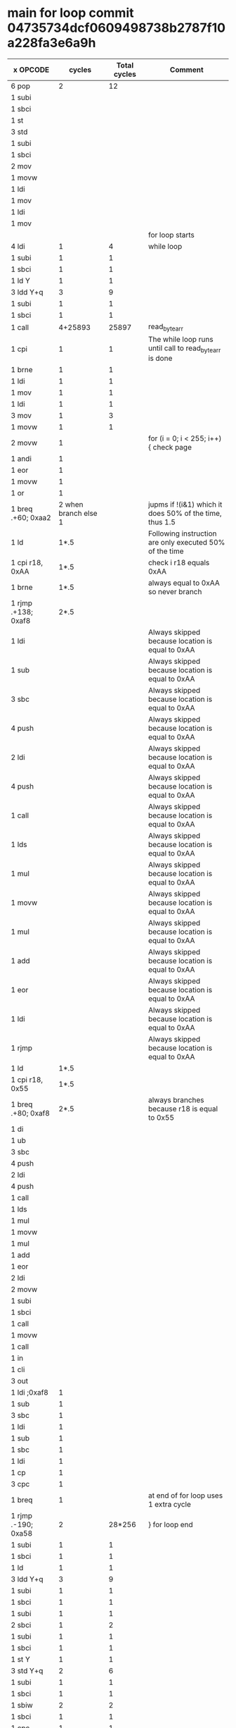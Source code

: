 * main for loop commit 04735734dcf0609498738b2787f10a228fa3e6a9h
| x OPCODE            |               cycles | Total cycles | Comment                                                 |
|---------------------+----------------------+--------------+---------------------------------------------------------|
| 6 pop               |                    2 |           12 |                                                         |
| 1 subi              |                      |              |                                                         |
| 1 sbci              |                      |              |                                                         |
| 1 st                |                      |              |                                                         |
| 3 std               |                      |              |                                                         |
| 1 subi              |                      |              |                                                         |
| 1 sbci              |                      |              |                                                         |
| 2 mov               |                      |              |                                                         |
| 1 movw              |                      |              |                                                         |
| 1 ldi               |                      |              |                                                         |
| 1 mov               |                      |              |                                                         |
| 1 ldi               |                      |              |                                                         |
| 1 mov               |                      |              |                                                         |
|                     |                      |              | for loop starts                                         |
| 4 ldi               |                    1 |            4 | while loop                                              |
| 1 subi              |                    1 |            1 |                                                         |
| 1 sbci              |                    1 |            1 |                                                         |
| 1 ld  Y             |                    1 |            1 |                                                         |
| 3 ldd Y+q           |                    3 |            9 |                                                         |
| 1 subi              |                    1 |            1 |                                                         |
| 1 sbci              |                    1 |            1 |                                                         |
| 1 call              |              4+25893 |        25897 | read_byte_arr                                           |
| 1 cpi               |                    1 |            1 | The while loop runs until call to read_byte_arr is done |
| 1 brne              |                    1 |            1 |                                                         |
| 1 ldi               |                    1 |            1 |                                                         |
| 1 mov               |                    1 |            1 |                                                         |
| 1 ldi               |                    1 |            1 |                                                         |
| 3 mov               |                    1 |            3 |                                                         |
| 1 movw              |                    1 |            1 |                                                         |
| 2 movw              |                    1 |              | for (i = 0; i < 255; i++) { check page                  |
| 1 andi              |                    1 |              |                                                         |
| 1 eor               |                    1 |              |                                                         |
| 1 movw              |                    1 |              |                                                         |
| 1 or                |                    1 |              |                                                         |
| 1 breq .+60; 0xaa2  | 2 when branch else 1 |              | jupms if !(i&1) which it does 50% of the time, thus 1.5 |
| 1 ld                |                 1*.5 |              | Following instruction are only executed 50% of the time |
| 1 cpi r18, 0xAA     |                 1*.5 |              | check i r18 equals 0xAA                                 |
| 1 brne              |                 1*.5 |              | always equal to 0xAA so never branch                    |
| 1 rjmp .+138; 0xaf8 |                 2*.5 |              |                                                         |
| 1 ldi               |                      |              | Always skipped because location is equal to 0xAA        |
| 1 sub               |                      |              | Always skipped because location is equal to 0xAA        |
| 3 sbc               |                      |              | Always skipped because location is equal to 0xAA        |
| 4 push              |                      |              | Always skipped because location is equal to 0xAA        |
| 2 ldi               |                      |              | Always skipped because location is equal to 0xAA        |
| 4 push              |                      |              | Always skipped because location is equal to 0xAA        |
| 1 call              |                      |              | Always skipped because location is equal to 0xAA        |
| 1 lds               |                      |              | Always skipped because location is equal to 0xAA        |
| 1 mul               |                      |              | Always skipped because location is equal to 0xAA        |
| 1 movw              |                      |              | Always skipped because location is equal to 0xAA        |
| 1 mul               |                      |              | Always skipped because location is equal to 0xAA        |
| 1 add               |                      |              | Always skipped because location is equal to 0xAA        |
| 1 eor               |                      |              | Always skipped because location is equal to 0xAA        |
| 1 ldi               |                      |              | Always skipped because location is equal to 0xAA        |
| 1 rjmp              |                      |              | Always skipped because location is equal to 0xAA        |
| 1 ld                |                 1*.5 |              |                                                         |
| 1 cpi r18, 0x55     |                 1*.5 |              |                                                         |
| 1 breq .+80; 0xaf8  |                 2*.5 |              | always branches because r18 is equal to 0x55            |
| 1 di                |                      |              |                                                         |
| 1 ub                |                      |              |                                                         |
| 3 sbc               |                      |              |                                                         |
| 4 push              |                      |              |                                                         |
| 2 ldi               |                      |              |                                                         |
| 4 push              |                      |              |                                                         |
| 1 call              |                      |              |                                                         |
| 1 lds               |                      |              |                                                         |
| 1 mul               |                      |              |                                                         |
| 1 movw              |                      |              |                                                         |
| 1 mul               |                      |              |                                                         |
| 1 add               |                      |              |                                                         |
| 1 eor               |                      |              |                                                         |
| 2 ldi               |                      |              |                                                         |
| 2 movw              |                      |              |                                                         |
| 1 subi              |                      |              |                                                         |
| 1 sbci              |                      |              |                                                         |
| 1 call              |                      |              |                                                         |
| 1 movw              |                      |              |                                                         |
| 1 call              |                      |              |                                                         |
| 1 in                |                      |              |                                                         |
| 1 cli               |                      |              |                                                         |
| 3 out               |                      |              |                                                         |
| 1 ldi ;0xaf8        |                    1 |              |                                                         |
| 1 sub               |                    1 |              |                                                         |
| 3 sbc               |                    1 |              |                                                         |
| 1 ldi               |                    1 |              |                                                         |
| 1 sub               |                    1 |              |                                                         |
| 1 sbc               |                    1 |              |                                                         |
| 1 ldi               |                    1 |              |                                                         |
| 1 cp                |                    1 |              |                                                         |
| 3 cpc               |                    1 |              |                                                         |
| 1 breq              |                    1 |              | at end of for loop uses 1 extra cycle                   |
| 1 rjmp .-190; 0xa58 |                    2 |       28*256 | } for loop end                                          |
| 1 subi              |                    1 |            1 |                                                         |
| 1 sbci              |                    1 |            1 |                                                         |
| 1 ld                |                    1 |            1 |                                                         |
| 3 ldd Y+q           |                    3 |            9 |                                                         |
| 1 subi              |                    1 |            1 |                                                         |
| 1 sbci              |                    1 |            1 |                                                         |
| 1 subi              |                    1 |            1 |                                                         |
| 2 sbci              |                    1 |            2 |                                                         |
| 1 subi              |                    1 |            1 |                                                         |
| 1 sbci              |                    1 |            1 |                                                         |
| 1 st   Y            |                    1 |            1 |                                                         |
| 3 std  Y+q          |                    2 |            6 |                                                         |
| 1 subi              |                    1 |            1 |                                                         |
| 1 sbci              |                    1 |            1 |                                                         |
| 1 sbiw              |                    2 |            2 |                                                         |
| 1 sbci              |                    1 |            1 |                                                         |
| 1 cpc               |                    1 |            1 |                                                         |
| 1 breq              |               1 or 2 |          1.5 |                                                         |
| 1 rjmp              |                    2 |            2 |                                                         |
| TOTAL               |                      |      25999.5 |                                                         |



* read_byte_arr commit 35bf0cdbc03121731398042e5e9190730852defe
| x OPCODE  |                cycles | Total cycles | Comment                                      |
|-----------+-----------------------+--------------+----------------------------------------------|
| 8 push    |                     2 |           16 |                                              |
| 2 rcall   |                     2 |            6 |                                              |
| 1 push    |                     2 |            2 |                                              |
| 2 in      |                     1 |            2 |                                              |
| 2 movw    |                     1 |            2 |                                              |
| 1 cp      |                     1 |            1 |                                              |
| 1 cpc     |                     1 |            1 |                                              |
| 1 ldi     |                     1 |            1 |                                              |
| 2 cpc     |                     1 |            2 |                                              |
| 1 brcs    |                     2 |            2 | Skips the jump                               |
| 1 movw    |                     1 |            1 |                                              |
| 1 adiw    |                     2 |            1 |                                              |
| 4 std+4   |                     2 |            8 |                                              |
| 1 call    |                 4+159 |          163 | calls read_status_reg                        |
| 4 ldd Y+q |                     3 |           12 |                                              |
| 1 cpi     |                     1 |            1 | checks if read_status_reg return value is 1  |
| 1 brne    |                     1 |            1 | Usualy condition is false, only uses 1 cycle |
| 1 ldd Y+1 |                     3 |            3 |                                              |
| 1 sbrc    |                     2 |            2 | usually skips, 2 cycles, else 1              |
| 1 in      |                     1 |            1 | DISABLE_SPI_INTERRUPT                        |
| 1 andi    |                     1 |            1 |                                              |
| 1 out     |                     1 |            1 | SELEC_SERIAL_MEMORY                          |
| 1 cbi     |                     2 |            2 |                                              |
| 1 ldi     |                     1 |            1 |                                              |
| 4 std Y+q |                     2 |            8 |                                              |
| 1 call    |                  4+59 |           63 | Send READ command                            |
| 1 mov     |                     1 |            1 |                                              |
| 1 call    |                  4+59 |           63 | Transfer MSB of address                      |
| 1 mov     |                     1 |            1 |                                              |
| 1 call    |                  4+59 |           63 | Transfer Middle byte of addres               |
| 1 mov     |                     1 |            1 |                                              |
| 1 call    |                  4+59 |           63 | Transfer LSB byte of address                 |
| 1 mov     |                     1 |            1 |                                              |
| 1 movw    |                     1 |            1 |                                              |
| 4 ldd Y+q |                     3 |           12 |                                              |
| 1 mov     |                     1 |              | Enter loop                                   |
| 1 sub     |                     1 |              |                                              |
| 3 ldi     |                     1 |              |                                              |
| 1 cp      |                     1 |              |                                              |
| 3 cpc     |                     1 |              |                                              |
| 1 brcc    | 1 if false, 2 if true |              |                                              |
| 1 ldi     |                     1 |              |                                              |
| 4 std Y+q |                     2 |              |                                              |
| 1 call    |                  4+59 |              |                                              |
| 1 movw    |                     1 |              |                                              |
| 1 st z+   |                     1 |              |                                              |
| 1 movw    |                     1 |              |                                              |
| 4 ldd Y+q |                     3 |              |                                              |
| rjmp      |                     2 |              | one loop takes 99 cycles                     |
|           |              99*256+1 |        25345 | We ususally transfer one page, 256 bytes,    |
|           |                       |              | the aditional cycle is from brcc being true  |
| 1 sbi     |                     2 |            2 |                                              |
| 1 in      |                     1 |            1 |                                              |
| 1 ori     |                     1 |            1 |                                              |
| 1 out     |                     1 |            1 |                                              |
| 1 ldi     |                     1 |            1 |                                              |
| 1 rjmp    |                     2 |            2 |                                              |
| 13 pop    |                     2 |           26 |                                              |
| 1 ret     |                     4 |            4 |                                              |
| TOTAL     |                       |        25893 |                                              |

* read_status_reg commit 35bf0cdbc03121731398042e5e9190730852defe
| x OPCODE | cycles | Total cycles | Comment                  |
|----------+--------+--------------+--------------------------|
| 2 push   |      2 |            4 |                          |
| 1 lds    |      2 |            2 |                          |
| 1 cpse   |      2 |            2 |                          |
| 1 movw   |      1 |            1 |                          |
| 1 in     |      1 |            1 |                          |
| 1 andi   |      1 |            1 |                          |
| 1 out    |      1 |            1 |                          |
| 1 cbi    |      1 |            1 |                          |
| 1 ldi    |      1 |            1 |                          |
| 1 call   |   4+59 |           63 | calls spi_tx_byte        |
| 1 ldi    |      1 |            1 |                          |
| 1 call   |   4+59 |           63 | calls spi_tx_byte        |
| 1 st Y   |      2 |            2 |                          |
| 1 sbi    |      2 |            2 |                          |
| 1 in     |      1 |            1 |                          |
| 1 ori    |      1 |            1 |                          |
| 1 out    |      1 |            1 |                          |
| 1 ldi    |      1 |            1 |                          |
| 1 rjmp   |      2 |            2 |                          |
| 2 pop    |      2 |            4 |                          |
| 1 ret    |      4 |            4 | returns to read_byte_arr |
| TOTAL    |        |          159 |                          |


* spi_tx_byte commit 35bf0cdbc03121731398042e5e9190730852defe
| # OPCODE       |               cycles | Total cycles | Comment                                  |
|----------------+----------------------+--------------+------------------------------------------|
| 3 push         |                    2 |            6 |                                          |
| 2 in           |                    1 |            2 |                                          |
| 1 std Y+1      |                    2 |            2 |                                          |
| 1 ldd Y+1      |                    2 |            2 |                                          |
| 1 out          |                    1 |            1 |                                          |
| 1 in  r0, 0x2d |                    1 |              | start of loop, loads SPSR (0x2d) into R0 |
| 1 sbrs r0, 7   | 1 if false 2 if true |              | skips next instruction if bit 7 is set   |
| 1 rjmp         |                    2 |              | Bit 7 in SPSR will be set once the spi   |
|                |                      |           35 | transfer is done. 8 bits is transfered   |
| 1 in           |                    1 |            1 | at a time, at fosc/4. Thus is takes      |
| 3 pop          |                    2 |            6 | 8*4 = 32 cycles to make a transfer.      |
| 1 ret          |                    4 |            4 | Each run of the loop takes 4 cycles,     |
| TOTAL          |                      |           59 | Thus it needs to loop 8 times, then an   |
|                |                      |              | additional loop which takes 3 cycles     |
|                |                      |              | because of true test spending a total of |
|                |                      |              | 35 mcu cycles.                           |
|                |                      |              |                                          |
|                |                      |              |                                          |
